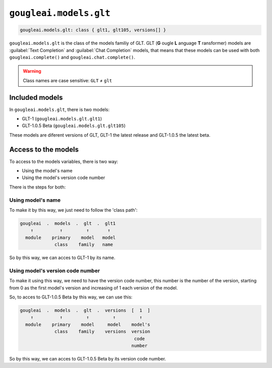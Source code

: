 ``gougleai.models.glt``
=======================

.. code-block::

    gougleai.models.glt: class { glt1, glt105, versions[] }

``gougleai.models.glt`` is the class of the models familiy of GLT. GLT (**G** ougle **L** anguage **T** ransformer) models are :guilabel:`Text Completion` and :guilabel:`Chat Completion` models, that means that these models can be used with both ``gougleai.complete()`` and ``gougleai.chat.complete()``.

.. warning::
	Class names are case sensitive: ``GLT`` ≠ ``glt``

Included models
---------------

In ``gougleai.models.glt``, there is two models:

* GLT-1 (``gougleai.models.glt.glt1``)
* GLT-1.0.5 Beta (``gougleai.models.glt.glt105``)

These models are diferent versions of GLT, GLT-1 the latest release and GLT-1.0.5 the latest beta.

Access to the models
--------------------

To access to the models variables, there is two way:

* Using the model's name
* Using the model's version code number

There is the steps for both:

Using model's name
~~~~~~~~~~~~~~~~~~

To make it by this way, we just need to follow the 'class path':

.. code-block::

	gougleai  .  models  .  glt  .  glt1
	    ↑          ↑         ↑       ↑
	  module    primary    model   model
	             class    family   name

So by this way, we can acces to GLT-1 by its name.

Using model's version code number
~~~~~~~~~~~~~~~~~~~~~~~~~~~~~~~~~

To make it using this way, we need to have the version code number, this number is the number of the version, starting from 0 as the first model's version and increasing of 1 each version of the model.

So, to acces to GLT-1.0.5 Beta by this way, we can use this:

.. code-block::

	gougleai  .  models  .  glt  .  versions  [  1  ]
	    ↑          ↑         ↑         ↑         ↑   
	  module    primary    model     model    model's   
	             class    family    versions  version
	                                           code
	                                          number   

So by this way, we can acces to GLT-1.0.5 Beta by its version code number.